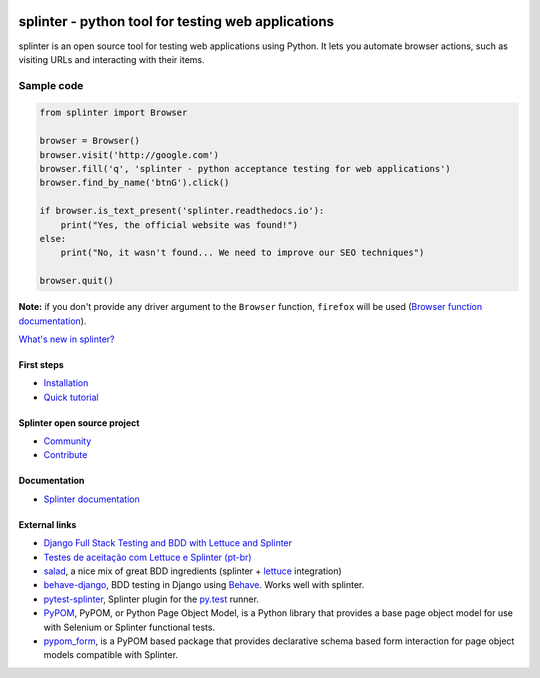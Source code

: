 .. image:: https://secure.travis-ci.org/cobrateam/splinter.svg?branch=master
   :target: http://travis-ci.org/cobrateam/splinter

+++++++++++++++++++++++++++++++++++++++++++++++++++
splinter - python tool for testing web applications
+++++++++++++++++++++++++++++++++++++++++++++++++++

splinter is an open source tool for testing web applications using Python.
It lets you automate browser actions, such as visiting URLs and interacting with their items.

Sample code
-----------

.. code:: python
   
   from splinter import Browser

   browser = Browser()
   browser.visit('http://google.com')
   browser.fill('q', 'splinter - python acceptance testing for web applications')
   browser.find_by_name('btnG').click()

   if browser.is_text_present('splinter.readthedocs.io'):
       print("Yes, the official website was found!")
   else:
       print("No, it wasn't found... We need to improve our SEO techniques")

   browser.quit()

**Note:** if you don't provide any driver argument to the ``Browser`` function, ``firefox`` will be used (`Browser function documentation <https://splinter.readthedocs.io/en/latest/api/driver-and-element-api.html>`_).

`What's new in splinter? <https://splinter.readthedocs.io/en/latest/news.html>`_

First steps
===========

* `Installation <https://splinter.readthedocs.io/en/latest/install.html>`_
* `Quick tutorial <https://splinter.readthedocs.io/en/latest/tutorial.html>`_

Splinter open source project
============================

* `Community <https://splinter.readthedocs.io/en/latest/community.html>`_
* `Contribute <https://splinter.readthedocs.io/en/latest/contribute.html>`_

Documentation
=============

* `Splinter documentation <https://splinter.readthedocs.io>`_

External links
==============
* `Django Full Stack Testing and BDD with Lettuce and Splinter <https://www.cilliano.com/2011/02/07/django-bdd-with-lettuce-and-splinter.html>`_

* `Testes de aceitação com Lettuce e Splinter (pt-br) <http://www.slideshare.net/franciscosouza/testes-de-aceitao-com-lettuce-e-splinter?from=ss_embed>`_

* `salad <https://github.com/salad/salad>`_, a nice mix of great BDD ingredients (splinter + `lettuce <http://lettuce.it>`_ integration)

* `behave-django <https://github.com/behave/behave-django>`_, BDD testing in Django using `Behave <https://github.com/behave/behave/>`_. Works well with splinter.

* `pytest-splinter <http://pytest-splinter.readthedocs.io>`_, Splinter plugin for the `py.test <http://docs.pytest.org>`_ runner.

* `PyPOM <http://pypom.readthedocs.io/>`_, PyPOM, or Python Page Object Model, is a Python library that provides a base page object model for use with Selenium or Splinter functional tests.

* `pypom_form <http://pypom-form.readthedocs.io>`_, is a PyPOM based package that provides declarative schema based form interaction for page object models compatible with Splinter.
